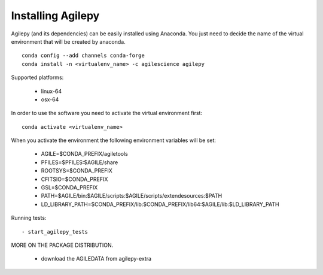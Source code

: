 Installing Agilepy
==================

Agilepy (and its dependencies) can be easily installed using Anaconda. You just
need to decide the name of the virtual environment that will be created by anaconda.
::

    conda config --add channels conda-forge
    conda install -n <virtualenv_name> -c agilescience agilepy

Supported platforms:

  - linux-64
  - osx-64


In order to use the software you need to activate the virtual environment first:
::

    conda activate <virtualenv_name>

When you activate the environment the following environment variables will be set:

    - AGILE=$CONDA_PREFIX/agiletools
    - PFILES=$PFILES:$AGILE/share
    - ROOTSYS=$CONDA_PREFIX
    - CFITSIO=$CONDA_PREFIX
    - GSL=$CONDA_PREFIX
    - PATH=$AGILE/bin:$AGILE/scripts:$AGILE/scripts/extendesources:$PATH
    - LD_LIBRARY_PATH=$CONDA_PREFIX/lib:$CONDA_PREFIX/lib64:$AGILE/lib:$LD_LIBRARY_PATH

Running tests:
::

    - start_agilepy_tests

MORE ON THE PACKAGE DISTRIBUTION.

  - download the AGILEDATA from agilepy-extra
